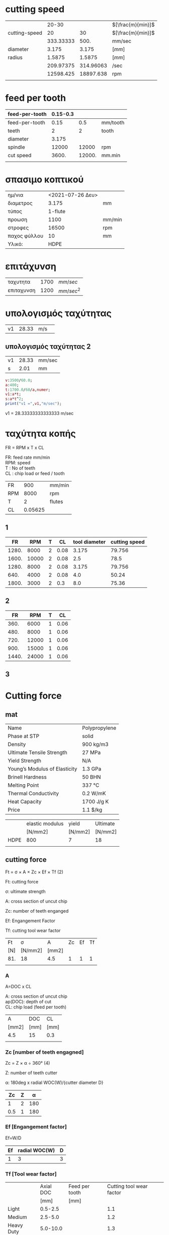 #+STARTUP: indent
#+STARTUP: hidestars
#+OPTIONS: html-link-use-abs-url:nil html-postamble:auto html-preamble:t html-scripts:t
#+OPTIONS: html-style:t html5-fancy:t tex:t
#+OPTIONS: \n:t
#+CREATOR: <a href="http://www.gnu.org/software/emacs/">Emacs</a> 24.4.50.1 (<a href="http://orgmode.org">Org</a> mode 8.2.6)
#+HTML_CONTAINER: div
#+HTML_DOCTYPE: xhtml-strict
#+HTML_HEAD:
#+HTML_HEAD_EXTRA:
#+HTML_LINK_HOME:
#+HTML_LINK_UP:
#+HTML_MATHJAX:
#+INFOJS_OPT:
#+LATEX_HEADER:

#+LATEX_HEADER: \usepackage[usenames]{color}
#+LATEX_HEADER: \usepackage{amsmath}
#+LATEX_HEADER: \usepackage[mathscr]{eucal}
#+LATEX_HEADER: \usepackage[utf8]{inputenc}
#+LATEX_HEADER: \usepackage[T1]{fontenc}
#+LATEX_HEADER: % Package fixltx2e omitted
#+LATEX_HEADER: \usepackage{graphicx}
#+LATEX_HEADER: % Package longtable omitted
#+LATEX_HEADER: % Package float omitted
#+LATEX_HEADER: % Package wrapfig omitted
#+LATEX_HEADER: \usepackage[normalem]{ulem}
#+LATEX_HEADER: \usepackage{textcomp}
#+LATEX_HEADER: \usepackage{marvosym}
#+LATEX_HEADER: \usepackage{wasysym}
#+LATEX_HEADER: \usepackage{latexsym}
#+LATEX_HEADER: \usepackage{amssymb}
#+LATEX_HEADER: % Package amstext omitted
#+LATEX_HEADER: % Package hyperref omitted

# #+SETUPFILE:   ~/public_html/org-html-themes/org/theme-readtheorg.setup
# #+SETUPFILE:   /home/quill/public_html/org-html-themes/org/theme-readtheorg-local.setup



* cutting speed
|               |     20-30 |           | $[\frac{m}{min}]$ |
| cutting-speed |        20 |        30 | $[\frac{m}{min}]$ |
|               | 333.33333 |      500. | mm/sec            |
|---------------+-----------+-----------+-------------------|
| diameter      |     3.175 |     3.175 | $[mm]$            |
| radius        |    1.5875 |    1.5875 | $[mm]$            |
|               | 209.97375 | 314.96063 | /sec              |
|               | 12598.425 | 18897.638 | rpm               |
|               |           |           |                   |
#+TBLFM: @3$2..@3$3=@2*1e3/60.0::@5$2..@5$3=@-1/2.0::@6$2..@6$3=@3/@5::@7$2..@7$3=@6*60


* feed per tooth
| feed-per-tooth | 0.15-0.3 |        |          |
|----------------+----------+--------+----------|
| feed-per-tooth |     0.15 |    0.5 | mm/tooth |
| teeth          |        2 |      2 | tooth    |
| diameter       |    3.175 |        |          |
| spindle        |    12000 |  12000 | rpm      |
|----------------+----------+--------+----------|
| cut speed      |    3600. | 12000. | mm.min   |
|                |          |        |          |
#+TBLFM: @6$2..@6$3=@5*@2*@3

* σπασιμο κοπτικού
|              |                  |        |
|--------------+------------------+--------|
| ημ/νια       | <2021-07-26 Δευ> |        |
| διαμετρος    |            3.175 | mm     |
| τύπος        |          1-flute |        |
| προωση       |             1100 | mm/min |
| στροφες      |            16500 | rpm    |
| παχος φύλλου |               10 | mm     |
| Υλικό:       |             HDPE |        |

* επιτάχυνση
  | ταχυτητα   | 1700 | $mm/sec$   |
  | επιταχυνση | 1200 | $mm/sec^2$ |

* υπολογισμός ταχύτητας
#+BEGIN_SRC maxima :results value scalar raw :wrap org :exports results
rnd(x,i):=round(x*10.0^i)/10.0^i;
v:3500/60.0;
a:400;
t:1700.0/60/a,numer;
v1:a*t;
s:a*t^2;
print("|v1|",rnd(v1,2),"|m/s|");
#+END_SRC

  #+RESULTS:
  #+begin_org
  |v1| 28.33 |m/s| 
  #+end_org


** υπολογισμός ταχύτητας 2

#+name: calculate_speed
#+BEGIN_SRC maxima :results value scalar raw :wrap org :exports results
rnd(x,i):=round(x*10.0^i)/10.0^i;
v:3500/60.0;
a:400;
t:1700.0/60/a,numer;
v1:a*t;
s:a*t^2;
print("| v1 |", rnd(v1,2),"| mm/sec |");
print("|  s |", rnd(s,2) ,"| mm     |");
  #+END_SRC

  #+RESULTS: calculate_speed
  #+begin_org
  | v1 | 28.33 | mm/sec |
  | s  |  2.01 | mm     |
  #+end_org

 

  #+BEGIN_SRC maxima :results value raw
	v:3500/60.0;
	a:400;
	t:1700.0/60/a,numer;
	v1:a*t;
	s:a*t^2;
    print("v1 =",v1,"m/sec");
  #+END_SRC

  #+RESULTS:
  v1 = 28.33333333333333 m/sec 


* ταχύτητα κοπής


FR = RPM x T x CL

FR: feed rate mm/min
RPM: speed
T : No of teeth
CL : chip load or feed / tooth

| FR  |     900 | mm/min |
| RPM |    8000 | rpm    |
| T   |       2 | flutes |
| CL  | 0.05625 |        |
#+TBLFM: @4$2=@1/@2*@3

** 1
|    FR |   RPM | T |   CL | tool diameter | cutting speed |
|-------+-------+---+------+---------------+---------------|
| 1280. |  8000 | 2 | 0.08 |         3.175 |        79.756 |
| 1600. | 10000 | 2 | 0.08 |           2.5 |          78.5 |
| 1280. |  8000 | 2 | 0.08 |         3.175 |        79.756 |
|  640. |  4000 | 2 | 0.08 |           4.0 |         50.24 |
| 1800. |  3000 | 2 |  0.3 |           8.0 |         75.36 |
#+TBLFM: $1=$2*$3*$4::$6=$2*3.14*$5*1e-3



** 2
|    FR |   RPM | T |   CL |
|-------+-------+---+------|
|  360. |  6000 | 1 | 0.06 |
|  480. |  8000 | 1 | 0.06 |
|  720. | 12000 | 1 | 0.06 |
|  900. | 15000 | 1 | 0.06 |
| 1440. | 24000 | 1 | 0.06 |
#+TBLFM: $1=$2*$3*$4


** 3


* Cutting force

** mat

| Name                          | Polypropylene |
| Phase at STP                  | solid         |
| Density                       | 900 kg/m3     |
| Ultimate Tensile Strength     | 27 MPa        |
| Yield Strength                | N/A           |
| Young’s Modulus of Elasticity | 1.3 GPa       |
| Brinell Hardness              | 50 BHN        |
| Melting Point                 | 337 °C        |
| Thermal Conductivity          | 0.2 W/mK      |
| Heat Capacity                 | 1700 J/g K    |
| Price                         | 1.1 $/kg      |



|      | elastic modulus | yield   | Ultimate |
|      | [N/mm2]         | [N/mm2] | [N/mm2]  |
|------+-----------------+---------+----------|
| HDPE | 800             | 7       | 18       |
|      |                 |         |          |

** cutting force
Ft = σ × A × Zc × Ef × Tf (2)

Ft: cutting force

σ: ultimate strength

A: cross section of uncut chip

Zc: number of teeth enganged

Ef: Engangement Factor

Tf: cutting tool wear factor


| Ft  | σ       | A     | Zc | Ef | Tf |
| [N] | [N/mm2] | [mm2] |    |    |    |
|-----+---------+-------+----+----+----|
| 81. | 18      | 4.5   |  1 |  1 |  1 |
|     |         |       |    |    |    |
#+TBLFM: @3$1=$2*$3*$4*$5*$6



*** A

A=DOC x CL

A: cross section of uncut chip
ap(DOC): depth of cut
CL: chip load (feed per tooth)

| A     | DOC  | CL   |
| [mm2] | [mm] | [mm] |
|-------+------+------|
| 4.5   | 15   | 0.3  |
|       |      |      |
#+TBLFM: @3$1=$2*$3



*** Zc [number of teeth engagned]

Zc = Z × α ÷ 360° (4)

Z: number of teeth cutter

α: 180deg x radial WOC(W)/{cutter diameter D}

|  Ζc | Z |   α |
|-----+---+-----|
|   1 | 2 | 180 |
| 0.5 | 1 | 180 |
#+TBLFM: $1=$2*$3/360

*** Ef [Engangement factor]

Ef=W/D

| Ef | radial WOC(W) | D |
|----+---------------+---|
|  1 |             3 | 3 |


*** Tf [Tool wear factor]

|            | Axial DOC | Feed per tooth | Cutting tool wear factor |
|            |      [mm] | [mm]           |                          |
|------------+-----------+----------------+--------------------------|
| Light      |   0.5-2.5 |                |                      1.1 |
| Medium     |   2.5-5.0 |                |                      1.2 |
| Heavy Duty |  5.0-10.0 |                |                      1.3 |

** sources

https://second.wiki/wiki/spezifische_schnittkraft

https://www.ctemag.com/news/articles/understanding-tangential-cutting-force-when-milling#



    Home › Articles & Columns › Understanding tangential cutting force when milling

Understanding tangential cutting force when milling
Author 
Edmund Isakov, Ph.D.
Published May 1, 2012 - 11:15am
Related Glossary Terms

    cutting forcecutting speedfacemillfeedgang cutting (milling, slitting)hardnesslead anglemetalcutting (material cutting)metalworkingmillingmilling cutterstiffnesstensile strength

The tangential cutting force, if end users know how to determine it, and the cutting speed, which is selected as one of several machining parameters, allow calculating the required machining power for an operation. Image courtesy of Sandvik Coromat.
Image courtesy of Sandvik Coromat

[Editor’s Note: This article was written in response to request by Matt Cawyer at Four State Industrial Supply Co. Inc., Carthage, Mo., who wrote the author seeking a formula to determine the torque required by a cutting tool when milling the titanium alloy Ti6Al4V.] 

The tangential cutting force, if end users know how to determine it, and the cutting speed, which is selected as one of several machining parameters, allow calculating the required machining power for an operation. When the required machining power value is about the same as the milling machine’s rated power, milling productivity approaches its maximum.

Torque (Ts) that is applied to the spindle, and therefore to the milling cutter, is generated by the tangential cutting force (Ft) and can be calculated by the formula:

Ts = Ft × R (1)

Where R is a radius of a milling cutter. (Formulas are referenced later by the number in parentheses.)

The concept of calculating tangential cutting force when milling is based on the author’s analytical study of metalcutting principles and experimental study of milling cutters with positive-negative and double-positive geometries.

This concept is based on relationships between the following parameters:

    Ultimate tensile strength (σ) of metallic work materials vs. their hardness,
    Cross-sectional area of the uncut chip (A), 
    Number of teeth engaged with a workpiece (Zc),
    Engagement factor of a workpiece material (Ef), and
    Cutting tool wear factor (Tf).

The following tangential cutting force formula was developed in accordance with these relationships: 

Ft = σ × A × Zc × Ef × Tf (2)

Because of the end user’s interest in milling a specific titanium alloy, the following information is provided about Ti6Al4V, an alpha-beta titanium alloy. It is used for making aircraft gas turbine discs and blades, airframe structural components and other applications requiring high strength at temperatures up to 600° F (315° C).

The ultimate tensile strength of Ti6Al4V at its annealed condition is 137,000 psi (945 MPa in the metric system), having a hardness of 36 HRC.

The shape of the uncut chip’s cross section depends on the cutting insert geometry and the milling cutter’s lead angle. Square, hexagonal or octagonal inserts have straight cutting edges and produce chips with a rectangular cross section when the milling cutter has a 0° lead angle or a parallelogram cross section when the milling cutter has a lead angle greater than 0°.

The following formula is recommended for calculating the cross-sectional area of the uncut chip:

A = ap × f (3)

Where ap is the axial DOC and f is the feed per tooth, or chip load.

The number of teeth engaged with a workpiece (Zc) depends on the number of teeth in the cutter (Z) and the engagement angle (α). The formula for calculating Zc is:

Zc = Z × α ÷ 360° (4)

The engagement angle depends on the radial WOC (W). If the radial WOC equals the milling cutter diameter (D), the engagement angle has a maximum value of 180°, and the number of engaged teeth is half the number of teeth in the cutter:

Zc = Z × 180° ÷ 360º = 0.5 Z (5)

If the engagement angle is less than 180°, it is calculated by formulas containing trigonometric functions. Detailed description of these formulas and supporting illustrations were published in the July 2010 issue of CTE (see “New Mill” by E. Isakov, p. 44). 

Engagement Factors

The engagement factor of a workpiece material (Ef) is a dimensionless coefficient included in formula (2) to correlate tangential cutting force with the ratio of the radial WOC to the cutter diameter (W ÷ D).

Milling is more effective when sufficiently thick and uniform chips are produced. The W/D ratio affects uniformity of the chip thickness. When the radial WOC equals the cutter diameter (W ÷ D = 1), the chip being formed starts at zero thickness at the point of entry. It then increases to a maximum thickness at the centerline of the cutter and thins to zero at the point of exit. This type of cut produces a nonuniform chip, generates maximum friction at the cutting edge and, as a result, increases the chip’s resistance to being cut. Effective milling is obtained when the radial WOC is about two-thirds of the cutter diameter. Such a cut produces uniform and sufficiently thick chips, generates less friction at the cutting edge and decreases cutting resistance.


* bending tool

| material              |  carbide |       |
| diameter              |        8 | mm    |
| Modulus of Elasticity | 600*10^3 | N/mm2 |
| I (moment)            |   200.96 | mm4   |
| ultimate Strength     |      344 | N/mm2 |
#+TBLFM: @4$2=(3.14/4)*(@2/2.0)^4

db = F x L^3 / (3 x E x I )

| deflection   | F  | L  | E        | I   |
| mm           | N  | mm | N/mm2    | mm4 |
|--------------+----+----+----------+-----|
| 3.4722222e-3 | 80 | 25 | 600*10^3 | 200 |
|              |    |    |          |     |
#+TBLFM: @3$1=($2*$3^3)/(3*$4*$5)


sx = Mz * y / Iz

| stress  | Mz     | y    | Iz    |
| [N/mm2] | [N*mm] | [mm] | [mm4] |
|---------+--------+------+-------|
| 30      | 2000   | 3    | 200   |
#+TBLFM: @3$1=$2*$3/$4::@3$2=80*25


** Power
| P         |       w_r |  rpm | T       | F   | R    | P_machine |
| [W]       |           |      | [N x m] | [N] | [m]  | [W]       |
|-----------+-----------+------+---------+-----+------+-----------|
| 716.56052 | 477.70701 | 3000 | 1.5     | 50  | 0.03 | 275       |
|           |           |      |         |     |      |           |
#+TBLFM: @3$1=$2*$4::@3$2=$3/6.28::@3$4=$5*$6::@3$7=2200*$3/24000


*** Power diagram

#+TBLNAME: p_machine
|   rpm | P_machine |
|       |       [W] |
|-------+-----------|
|     0 |         0 |
| 12000 |      1100 |
| 24000 |      2200 |

#+name: plot-power
#+header: :file images/plot-power.png
#+header: :exports results
#+header: :results graphics
#+begin_src gnuplot :var GPp_machine=p_machine
reset
set encoding utf8
set size ratio 0.3
set term png font "/usr/share/fonts/truetype/dejavu/DejaVuSans.ttf,10" enhanced
set xlabel "Στροφές [rpm]"
set ylabel "Ισχύς [W]"
set yrange [0:2500]
#      set logscale x 2
#    set xtics (50,100,150,200,300,500,700,1000,1500,2200)
set xrange [00:24000]
set grid
set key top left
set title "Ισχύς μηχανής "
plot GPp_machine using 1:2 with lines title "P_{machine}"
 #+end_src

 #+RESULTS: plot-power
 [[file:images/plot-power.png]]



#+name: solve-maxima
#+header: :exports results
#+begin_src maxima :results output :wrap #+begin
(to-maxima);
d:3.0;
L:50.0;
DOC:30.0;
sc:344.0;
sm:25.0;
Wm:2200/24000.0;
V:75000.0;

CL1:2*%pi*d^3/(L*DOC)*(sc/sm),numer;
CL2:Wm*V/(sm*DOC*%pi*d),numer;
FR1:V/%pi/d*CL1,numer;
FR2:V/%pi/d*CL2,numer;

RPM1:V/d/%pi,numer;

print("");
print("tool strength");
print("CL1=",CL1);
print("FR1=",FR1);
print("RPM1=",RPM1);

print("");
print("Machine power");
print("CL2=",CL2);
print("FR2=",FR2);
#+end_src

#+RESULTS: solve-maxima
#+begin_example
Type (to-maxima) to restart, ($quit) to quit Maxima.
MAXIMA> 
Returning to Maxima
 
tool strength 
CL1= 1.55621933688224 
FR1= 12384.0 
RPM1= 7957.747154594767 
 
Machine power 
CL2= 0.9726135411171382 
FR2= 7739.812639345247 
#+end_example


| $FR$  | : | προωση  κοπής            | $[\frac{mm}{min}]$    |
| $RPM$ | : | ταχύτητα   περιστροφής   | $[rpm]$               |
| $T$   | : | αριθμός κοπτικών δοντίων | $[#]$                 |
| $CL$  | : | προωση ανα δοντί         | $[\frac{mm}{δόντι} ]$ |



#+name: symbolic-solve-maxima
#+header: :exports results :results value raw  :tangle yes
#+begin_src maxima  :wrap org
texput("*"," \\times ",nary);
texput("sc","s_{c}");
texput("Ft","F_{t}");
texput("Zc","Z_{c}");
texput("Ef","E_{f}");
texput("Tf","T_{f}");

texput("Ft","F_{t}");
texput("St","σ_{t}");


texput("Fc","F_{c}");
texput("Sc","σ_{c}");
texput("Iy","I_{y}");

print("Η προωση υπολογίστηκε:");
eq1: FR=RPM*T*CL;
tex(eq1);

eq11:solve(eq1,[CL]);
tex(eq11);

eq2:solve(eq1,[T]);
tex(eq2);

print("Η ταχύτητα κοπής είναι:");
eq3: V=RPM*d*%pi;
tex(eq3);
eq31: solve(eq3,RPM);
tex(eq31);


eq4: solve([eq1],[CL]);

eq5: subst([eq31],eq1);

tex(eq5);

print("Η επιφάνεια κοπής υπολογίστηκε:");
eq6: A=DOC*CL;

tex(eq6);

eq7: Ft=St*A*Zc*Ef*Tf;
tex(eq7);

eq71: Ft=St*DOC*CL*Zc*Ef*Tf;
tex(eq71);

eq8: Sc=M*y/Iy;

tex(eq8);

eq81: Sc=Fc*L*(d/2)/((%pi/4.0)*(d/2.0)^4);
eq82: solve([eq81],[Fc]);
tex(eq81);
tex(eq82);

print("Οι δυναμείς κοπής είναι:");
eq9: Sc=Ft*L*(d/2)/((%pi/4.0)*(d/2.0)^4);
eq91: subst([eq71],eq9);
tex(eq91);

eq92: subst([eq11],eq91);
tex(eq92);

eq93: solve([eq92],[RPM]);
eq94: solve([eq92],[FR]);
tex(eq93);
tex(eq94);

print("Η ισχύς της μηχανής είναι:");
eq201: P=Ft*d/2.0*RPM/2.0/%pi;
eq202: subst([eq71],eq201);
eq203: subst([eq4],eq202);
  tex(eq201);
  tex(eq202);
  tex(eq203);

print("O κώδικας σε FORTRAN είναι:");
fortran(eq203);

print("Οι παραπάνω εξισώσεις με τιμές γίνονται:");
d:3.175;
L:25.0;
St:25.0;
Sc:350.0;
Zc:1;
Tf:1;
Ef:1.2;
T:1;

eq101: eq93,numer;
eq102: eq94,numer;
tex(eq101);
tex(eq102);
DOC:6;
RPM:8000;

eq200: DOC=DOC;
tex(eq200);
print("DOC=",DOC);
print("Οι στροφές είναι:");
print("RPM=",RPM);
eq103:eq94,numer;
tex(eq103);
eq203:eq202,numer;
tex(eq203);

DOC:10;
RPM:8000;
print("DOC=",DOC);
print("RPM=",RPM);
eq103:eq94,numer;
FR:rhs(eq103[1]);
print("FR=",FR);
eq1030:eq103,numer;
CL:rhs(eq1030[1]);
eq203:eq202,numer;
tex(eq203);


DOC:12;
RPM:8000;
print("$$DOC=",DOC,"mm$$");
print("$$RPM=",RPM,"rpm$$");
eq103:eq94,numer;
tex(eq103);
eq203:eq202,numer;
tex(eq203);

#+end_src

#+RESULTS: symbolic-solve-maxima
#+begin_org
Η προωση υπολογίστηκε: 
$${\it FR}={\it CL} \times {\it RPM} \times T$$
$$\left[ {\it CL}={{{\it FR}}\over{{\it RPM} \times T}} \right] $$
$$\left[ T={{{\it FR}}\over{{\it CL} \times {\it RPM}}} \right] $$
Η ταχύτητα κοπής είναι: 
$$V=\pi \times {\it RPM} \times d$$
$$\left[ {\it RPM}={{V}\over{\pi \times d}} \right] $$
$${\it FR}={{{\it CL} \times T \times V}\over{\pi \times d}}$$
Η επιφάνεια κοπής υπολογίστηκε: 
$$A={\it CL} \times {\it DOC}$$
$$F_{t}=A \times E_{f} \times σ_{t} \times T_{f} \times Z_{c}$$
$$F_{t}={\it CL} \times {\it DOC} \times E_{f} \times σ_{t} \times 
 T_{f} \times Z_{c}$$
$$σ_{c}={{M \times y}\over{I_{y}}}$$
$$σ_{c}={{32.0 \times F_{c} \times L}\over{\pi \times d^3}}$$
$$\left[ F_{c}={{\pi \times σ_{c} \times d^3}\over{32 \times L}}
  \right] $$
Οι δυναμείς κοπής είναι: 
$$σ_{c}={{32.0 \times {\it CL} \times {\it DOC} \times E_{f} \times 
 L \times σ_{t} \times T_{f} \times Z_{c}}\over{\pi \times d^3}}$$
$$σ_{c}={{32.0 \times {\it DOC} \times E_{f} \times {\it FR} \times 
 L \times σ_{t} \times T_{f} \times Z_{c}}\over{\pi \times {\it RPM}
  \times T \times d^3}}$$
$$\left[ {\it RPM}={{32 \times {\it DOC} \times E_{f} \times {\it FR}
  \times L \times σ_{t} \times T_{f} \times Z_{c}}\over{\pi \times 
 σ_{c} \times T \times d^3}} \right] $$
$$\left[ {\it FR}={{\pi \times {\it RPM} \times σ_{c} \times T
  \times d^3}\over{32 \times {\it DOC} \times E_{f} \times L \times 
 σ_{t} \times T_{f} \times Z_{c}}} \right] $$
Η ισχύς της μηχανής είναι: 
$$P={{0.25 \times F_{t} \times {\it RPM} \times d}\over{\pi}}$$
$$P={{0.25 \times {\it CL} \times {\it DOC} \times E_{f} \times 
 {\it RPM} \times σ_{t} \times T_{f} \times Z_{c} \times d}\over{\pi
 }}$$
$$P={{0.25 \times {\it DOC} \times E_{f} \times {\it FR} \times 
 σ_{t} \times T_{f} \times Z_{c} \times d}\over{\pi \times T}}$$
      P = (2.5E-1*DOC*Ef*FR*St*Tf*Zc*d)/(%pi*T)
$$\left[ {\it RPM}=0.6819650777896552 \times {\it DOC} \times 
 {\it FR} \right] $$
$$\left[ {\it FR}={{1.466350745174724 \times {\it RPM}}\over{
 {\it DOC}}} \right] $$
$$6=6$$
DOC= 6 
Οι στροφές είναι: 
RPM= 8000 
$$\left[ {\it FR}=1955.134326899633 \right] $$
$$P=363828.1999080727 \times {\it CL}$$
DOC= 10 
RPM= 8000 
FR= 1173.080596139779 
$$P=7.11333002734375 \times 10^{+8}$$
$$DOC= 12 mm$$ 
$$RPM= 8000 rpm$$ 
$$\left[ 1173.080596139779=977.5671634498167 \right] $$
$$P=8.5359960328125 \times 10^{+8}$$
#+end_org
